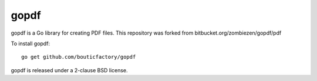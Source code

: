 *********
  gopdf
*********

gopdf is a Go library for creating PDF files.
This repository was forked from bitbucket.org/zombiezen/gopdf/pdf

To install gopdf::

    go get github.com/bouticfactory/gopdf

gopdf is released under a 2-clause BSD license.
